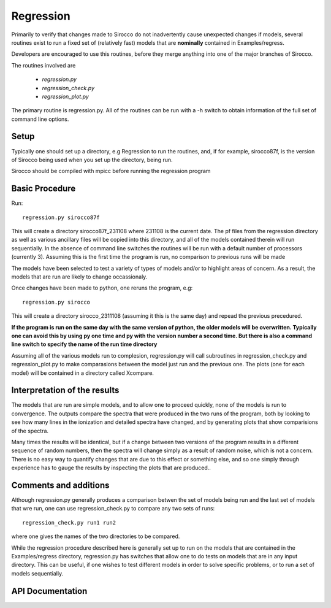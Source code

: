 Regression
----------

Primarily to verify that changes made to Sirocco do not inadvertently cause unexpected changes
if models, several routines exist to run a fixed set of (relatively fast) models that are
**nominally**  contained in Examples/regress.

Developers are encouraged to use this routines, before they merge anything into one of the
major branches of Sirocco.

The routines involved are

 * `regression.py`
 * `regression_check.py`
 * `regression_plot.py`

The primary routine is regression.py.  All of the routines can be run with a -h switch
to obtain information of the full set of command line options.

Setup
=====

Typically one should set up a directory, e.g Regression to run the routines, and, if for example,
sirocco87f, is the version of Sirocco being used when you set up the directory, being run.

Sirocco should be compiled with mpicc before running the regression program

Basic Procedure
===============

Run::

    regression.py sirocco87f

This will create a directory sirocco87f_231108 where 231108 is the current date.  The pf files from
the regression directory as well as various ancillary files will be copied into this directory,
and all of the models contained therein will run sequentially.
In the absence of command line
switches the routines will be run with a default number of processors (currently 3).
Assuming this is the first time the program is run, no comparison to previous runs will be made

The models have been selected
to test a variety of types of models and/or to highlight areas of concern. As a result, the models that are run are likely
to change occassionaly.

Once changes have been made to python, one reruns the program, e.g::

    regression.py sirocco

This will create a directory sirocco_2311108 (assuming it this is the same day) and repead the previous
precedured.

**If the program is run on the same day with the same version of python, the older models
will be overwritten.  Typically one can avoid this by using py one time and py with the version number
a second time.  But there is also a command line switch to specify the name of the run time directory**

Assuming all of the various models run to complesion, regression.py will call subroutines in regression_check.py
and regression_plot.py to make comparasions between the model just run and the previous one.  The plots (one for each model)
will be contained in a directory called Xcompare.


Interpretation of the results
==============================

The models that are run are simple models, and to allow one to proceed quickly, none of the models is run to convergence.
The outputs compare the spectra that were produced in the two runs of the program, both by looking to see how many lines in
the ionization and detailed spectra have changed, and by generating plots that show comparisions of the spectra.

Many times the results will be identical, but if a change between two versions of the program results in a different
sequence of random numbers, then the spectra will change simply as a result of random noise, which is not a concern.
There is no easy way to quantify changes that are due to this effect or something else, and
so one simply through experience has to gauge the results by inspecting the plots that are produced..


Comments and additions
======================

Although regression.py generally produces a comparison betwen the set of models being run and the last set of models that wre run, one can use
regression_check.py to compare any two sets of runs::

    regression_check.py run1 run2

where one gives the names of the two directories to be compared.

While the regression procedure described here is generally set up to run on the models that are contained in the Examples/regress directory,
regression.py has switches that allow one to do tests on models that are in any input directory.  This can be useful, if one wishes to test
different models in order to solve specific problems, or to run a set of models sequentially.

API Documentation
=================

.. autosummary::
    :toctree: regression

    regression
    regression_check
    regression_plot
    regression_nsh
